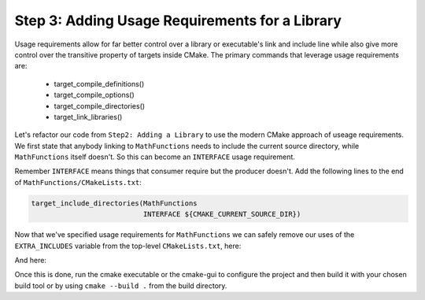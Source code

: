 Step 3: Adding Usage Requirements for a Library
===============================================

Usage requirements allow for far better control over a library or
executable's link and include line while also give more control over
the transitive property of targets inside CMake. The primary commands
that leverage usage requirements are:

  - target_compile_definitions()
  - target_compile_options()
  - target_compile_directories()
  - target_link_libraries()

Let's refactor our code from ``Step2: Adding a Library`` to use the modern
CMake approach of useage requirements. We first state that anybody linking
to ``MathFunctions`` needs to include the current source directory, while
``MathFunctions`` itself doesn't. So this can become an ``INTERFACE`` usage
requirement.

Remember ``INTERFACE`` means things that consumer require but the producer
doesn't. Add the following lines to the end of ``MathFunctions/CMakeLists.txt``:

.. code-block::

  target_include_directories(MathFunctions
                             INTERFACE ${CMAKE_CURRENT_SOURCE_DIR})


Now that we've specified usage requirements for ``MathFunctions`` we can
safely remove our uses of the ``EXTRA_INCLUDES`` variable from the top-level
``CMakeLists.txt``, here:

.. code-blocks::

  if (USE_MYMATH)
    add_subdirectory(MathFunctions)
    list(APPEND EXTRA_LIBS MathFunctions)
  endif()

And here:

.. code-blocks::

  target_include_directories(Tutorial PUBLIC
                             "${PROJECT_BINARY_DIR}")


Once this is done, run the cmake executable or the cmake-gui to
configure the project and then build it with your chosen build tool
or by using ``cmake --build .`` from the build directory.
